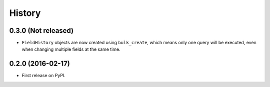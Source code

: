 .. :changelog:

History
-------

0.3.0 (Not released)
++++++++++++++++++

* ``FieldHistory`` objects are now created using ``bulk_create``, which means only one query will be executed, even when changing multiple fields at the same time.

0.2.0 (2016-02-17)
++++++++++++++++++

* First release on PyPI.
